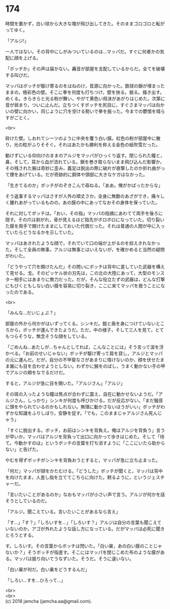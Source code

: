 #+OPTIONS: toc:nil
#+OPTIONS: \n:t

* 174

  時間を置かず，白い球から大きな塊が飛び出してきた。そのままゴロゴロと転がってゆく。

  「アルジ!」

  一人ではない。その背中にしがみついているのは…マッパだ。すぐに何者かの気配に顔を上げる。

  「ボッチか」その声は届かない。轟音が部屋を支配しているからだ。全てを破壊する叫びだ。

  マッパはボッチが駆け寄るのをはねのけ，音源に向かった。鉄球の鎖が埋まったままの，極彩色の壁。そこに拳を何度も打ちつけ，壁を抉る。掘る。掻き出す。めくる。きらきらと光る粉が舞い，やがて黄色い飛沫があがりはじめた。次第に音が弱まり，ついに止んだ。立ちつくすボッチを尻目に，すぐさまマッパは向かいの壁に向かい，同じように穴を空ける勢いで拳を振った。今までの鬱憤を晴らすがごとく。

  <br>

  砕けた壁。しおれてシーツのように中央を覆う白い膜。虹色の粉が部屋中に散り，光の粒がふりそそぐ。それはあたかも勝利を称える金色の紙吹雪だった。

  動けずにいる仰向けのままのアルジをマッパがひっくり返す。閉じられた瞳と，鼻，そして，耳から血が流れている。鎖を巻き取らないまま飛び込んだ影響か，その残された腕は奇妙に歪み，義足は脱出の際に破片が直撃したのか折れ曲がって煙をあげている。だが奇跡的に胴体や頭部に大きなケガはなかった。

  「生きてるのか」ボッチがのぞきこんで尋ねる。「ああ。俺がかばったからな」

  そう返事するマッパはさすが人外の頑丈さか，全身に無数のあざができ，痛々しく腫れあがっているものの，あの膜の中にあってなおその身体を保っていた。

  それに対してボッチは。「おい，その指」マッパの指摘にあわてて両手を後ろに隠す。その爪は剥がれ，骨が見えるほど指先がボロボロになっていた。切り裂いた膜を両手で開けたままにしておいた代償だった。それは普通の人間が中に入っていたらどうなるかを示していた。

  マッパはあきれたような顔で，それでいて口の端が上がるのを抑えきれなかった。そして全員の無事，アルジは無事とはいえないが，を確かめると当然の疑問がわいた。

  「どうやって穴を開けたんだ」その問いにボッチは背中に差していた武器を構えて見せる。戈。そのピッケル状の刃先は，この北の大陸にあって，大型のモンスター相手にはあまりに無力だった。だが，そんな役立たずの武器は，どんな打撃にもびくともしない白い膜を容易に切り裂き，ここに来てマッパを救うことになったのである。

  <br>

  「みんな…だいじょぶ？」

  部屋の外から何かがはいずってくる。シンキだ。鎧と盾を身につけていないところから，ボッチが運んできたようだ。ただ，中の様子，そして三人を見て，とてもつらそうな，無念そうな顔をしている。

  「ごめんね…あたしが…ちゃんとしてれば，こんなことには」そう言って涙を浮かべる。「お前のせいじゃない」ボッチが駆け寄って肩を貸し，アルジとマッパの元に運んだ。だが，自分の不甲斐なさがあまりに情けないのか，顔を伏せたまま誰にも目を合わせようとしない。わずかに腕をのばし，うまく動かない手の甲でアルジの頬をなでるだけだ。

  すると，アルジが急に目を開いた。「アルジさん」「アルジ」

  その斑の入ったような瞳は焦点が合わずに震え，自在に動かせないようだ。「アルジさん，しっかり」シンキが何度も呼びかける。だが反応がない。「まだ騒音に頭をやられているのかもしれない。無理に動かさないほうがいい」ボッチがわずかな知識をふりしぼり，安静を促す。「でも，このままじゃアルジさん死んじゃう」

  「すぐに脱出する。ボッチ，お前はシンキを背負え。俺はアルジを背負う」言うが早いか，マッパはアルジを背負って出口に向かって歩きはじめた。そして「待て。今動かすのは」というボッチの言葉を打ち消すように「ここにいたら助からない」と告げた。

  やむを得ずボッチがシンキを背負おうとすると，マッパが急に立ち止まった。

  「何だ」マッパが顔をかたむける。「どうした」ボッチが聞くと，マッパは背中を向けたまま，人差し指を立ててこちらに向けた。黙るように，というジェスチャーだ。

  「言いたいことがあるのか」なおもマッパが小さい声で言う。アルジが何かを話そうとしているのだ。

  「アルジ。聞こえている。言いたいことがあるなら言え」

  「す…」「す？」「しろいすを…」「しろいす？」アルジは自分の言葉も聞こえていないのか，アゴが外れたような話し方になっている。だがマッパは必死に聞きとろうとする。

  す。しろいす。その言葉からボッチは閃いた。「白い巣，あの白い膜のことじゃないか？」そうボッチが指差す。そこにはマッパを閉じこめた布のような膜がある。マッパは振り向いてうなずいた。そうだ。そうに違いない。

  「白い巣が何だ。白い巣をどうするんだ」

  「しろい…すを…ひろって…」

  <br>
  <br>
  (c) 2018 jamcha (jamcha.aa@gmail.com).

  [[http://creativecommons.org/licenses/by-nc-sa/4.0/deed][file:http://i.creativecommons.org/l/by-nc-sa/4.0/88x31.png]]
